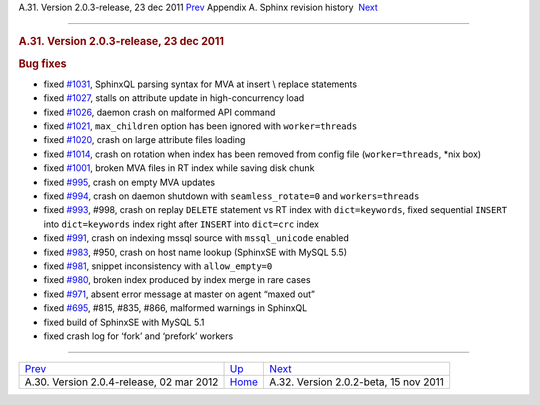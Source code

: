 .. raw:: html

   <div class="navheader">

A.31. Version 2.0.3-release, 23 dec 2011
`Prev <rel204.html>`__ 
Appendix A. Sphinx revision history
 `Next <rel202.html>`__

--------------

.. raw:: html

   </div>

.. raw:: html

   <div class="sect1">

.. raw:: html

   <div class="titlepage">

.. raw:: html

   <div>

.. raw:: html

   <div>

.. rubric:: A.31. Version 2.0.3-release, 23 dec 2011
   :name: a.31.version-2.0.3-release-23-dec-2011
   :class: title

.. raw:: html

   </div>

.. raw:: html

   </div>

.. raw:: html

   </div>

.. rubric:: Bug fixes
   :name: bug-fixes

.. raw:: html

   <div class="itemizedlist">

-  fixed `#1031 <http://sphinxsearch.com/bugs/view.php?id=1031>`__,
   SphinxQL parsing syntax for MVA at insert \\ replace statements

-  fixed `#1027 <http://sphinxsearch.com/bugs/view.php?id=1027>`__,
   stalls on attribute update in high-concurrency load

-  fixed `#1026 <http://sphinxsearch.com/bugs/view.php?id=1026>`__,
   daemon crash on malformed API command

-  fixed `#1021 <http://sphinxsearch.com/bugs/view.php?id=1021>`__,
   ``max_children`` option has been ignored with ``worker=threads``

-  fixed `#1020 <http://sphinxsearch.com/bugs/view.php?id=1020>`__,
   crash on large attribute files loading

-  fixed `#1014 <http://sphinxsearch.com/bugs/view.php?id=1014>`__,
   crash on rotation when index has been removed from config file
   (``worker=threads``, \*nix box)

-  fixed `#1001 <http://sphinxsearch.com/bugs/view.php?id=1001>`__,
   broken MVA files in RT index while saving disk chunk

-  fixed `#995 <http://sphinxsearch.com/bugs/view.php?id=995>`__, crash
   on empty MVA updates

-  fixed `#994 <http://sphinxsearch.com/bugs/view.php?id=994>`__, crash
   on daemon shutdown with ``seamless_rotate=0`` and ``workers=threads``

-  fixed `#993 <http://sphinxsearch.com/bugs/view.php?id=993>`__, #998,
   crash on replay ``DELETE`` statement vs RT index with
   ``dict=keywords``, fixed sequential ``INSERT`` into ``dict=keywords``
   index right after ``INSERT`` into ``dict=crc`` index

-  fixed `#991 <http://sphinxsearch.com/bugs/view.php?id=991>`__, crash
   on indexing mssql source with ``mssql_unicode`` enabled

-  fixed `#983 <http://sphinxsearch.com/bugs/view.php?id=983>`__, #950,
   crash on host name lookup (SphinxSE with MySQL 5.5)

-  fixed `#981 <http://sphinxsearch.com/bugs/view.php?id=981>`__,
   snippet inconsistency with ``allow_empty=0``

-  fixed `#980 <http://sphinxsearch.com/bugs/view.php?id=980>`__, broken
   index produced by index merge in rare cases

-  fixed `#971 <http://sphinxsearch.com/bugs/view.php?id=971>`__, absent
   error message at master on agent “maxed out”

-  fixed `#695 <http://sphinxsearch.com/bugs/view.php?id=695>`__, #815,
   #835, #866, malformed warnings in SphinxQL

-  fixed build of SphinxSE with MySQL 5.1

-  fixed crash log for ‘fork’ and ‘prefork’ workers

.. raw:: html

   </div>

.. raw:: html

   </div>

.. raw:: html

   <div class="navfooter">

--------------

+---------------------------------------------+---------------------------+------------------------------------------+
| `Prev <rel204.html>`__                      | `Up <changelog.html>`__   |  `Next <rel202.html>`__                  |
+---------------------------------------------+---------------------------+------------------------------------------+
| A.30. Version 2.0.4-release, 02 mar 2012    | `Home <index.html>`__     |  A.32. Version 2.0.2-beta, 15 nov 2011   |
+---------------------------------------------+---------------------------+------------------------------------------+

.. raw:: html

   </div>
